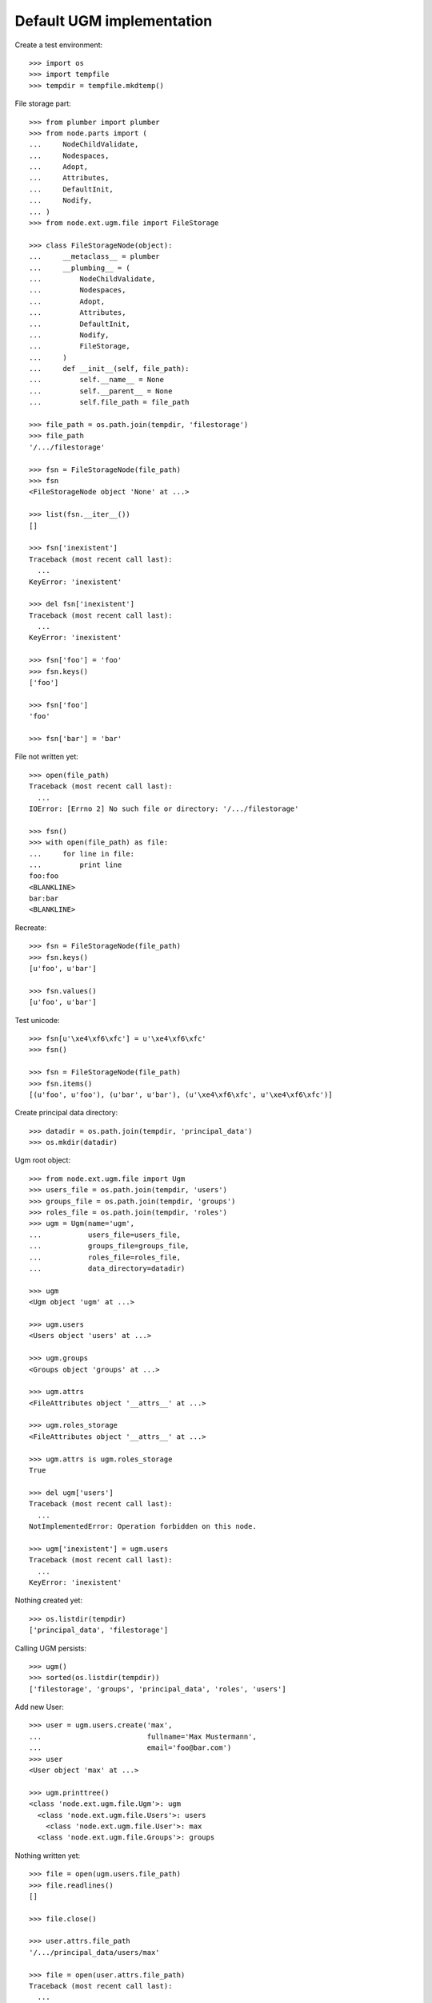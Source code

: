 Default UGM implementation
==========================

Create a test environment::

    >>> import os
    >>> import tempfile
    >>> tempdir = tempfile.mkdtemp()

File storage part::

    >>> from plumber import plumber
    >>> from node.parts import (
    ...     NodeChildValidate,
    ...     Nodespaces,
    ...     Adopt,
    ...     Attributes,
    ...     DefaultInit,
    ...     Nodify,
    ... )
    >>> from node.ext.ugm.file import FileStorage
    
    >>> class FileStorageNode(object):
    ...     __metaclass__ = plumber
    ...     __plumbing__ = (
    ...         NodeChildValidate,
    ...         Nodespaces,
    ...         Adopt,
    ...         Attributes,
    ...         DefaultInit,
    ...         Nodify,
    ...         FileStorage,
    ...     )
    ...     def __init__(self, file_path):
    ...         self.__name__ = None
    ...         self.__parent__ = None
    ...         self.file_path = file_path
    
    >>> file_path = os.path.join(tempdir, 'filestorage')
    >>> file_path
    '/.../filestorage'
    
    >>> fsn = FileStorageNode(file_path)
    >>> fsn
    <FileStorageNode object 'None' at ...>
    
    >>> list(fsn.__iter__())
    []
    
    >>> fsn['inexistent']
    Traceback (most recent call last):
      ...
    KeyError: 'inexistent'
    
    >>> del fsn['inexistent']
    Traceback (most recent call last):
      ...
    KeyError: 'inexistent'
    
    >>> fsn['foo'] = 'foo'
    >>> fsn.keys()
    ['foo']
    
    >>> fsn['foo']
    'foo'
    
    >>> fsn['bar'] = 'bar'
    
File not written yet::

    >>> open(file_path)
    Traceback (most recent call last):
      ...
    IOError: [Errno 2] No such file or directory: '/.../filestorage'
    
    >>> fsn()
    >>> with open(file_path) as file:
    ...     for line in file:
    ...         print line
    foo:foo
    <BLANKLINE>
    bar:bar
    <BLANKLINE>

Recreate:: 

    >>> fsn = FileStorageNode(file_path)
    >>> fsn.keys()
    [u'foo', u'bar']
    
    >>> fsn.values()
    [u'foo', u'bar']

Test unicode::

    >>> fsn[u'\xe4\xf6\xfc'] = u'\xe4\xf6\xfc'
    >>> fsn()
    
    >>> fsn = FileStorageNode(file_path)
    >>> fsn.items()
    [(u'foo', u'foo'), (u'bar', u'bar'), (u'\xe4\xf6\xfc', u'\xe4\xf6\xfc')]

Create principal data directory::

    >>> datadir = os.path.join(tempdir, 'principal_data')
    >>> os.mkdir(datadir)

Ugm root object::

    >>> from node.ext.ugm.file import Ugm
    >>> users_file = os.path.join(tempdir, 'users')
    >>> groups_file = os.path.join(tempdir, 'groups')
    >>> roles_file = os.path.join(tempdir, 'roles')
    >>> ugm = Ugm(name='ugm',
    ...           users_file=users_file,
    ...           groups_file=groups_file,
    ...           roles_file=roles_file,
    ...           data_directory=datadir)
    
    >>> ugm
    <Ugm object 'ugm' at ...>
    
    >>> ugm.users
    <Users object 'users' at ...>
    
    >>> ugm.groups
    <Groups object 'groups' at ...>
    
    >>> ugm.attrs
    <FileAttributes object '__attrs__' at ...>
    
    >>> ugm.roles_storage
    <FileAttributes object '__attrs__' at ...>
    
    >>> ugm.attrs is ugm.roles_storage
    True
    
    >>> del ugm['users']
    Traceback (most recent call last):
      ...
    NotImplementedError: Operation forbidden on this node.
    
    >>> ugm['inexistent'] = ugm.users
    Traceback (most recent call last):
      ...
    KeyError: 'inexistent'

Nothing created yet::

    >>> os.listdir(tempdir)
    ['principal_data', 'filestorage']
    
Calling UGM persists::

    >>> ugm()
    >>> sorted(os.listdir(tempdir))
    ['filestorage', 'groups', 'principal_data', 'roles', 'users']

Add new User::

    >>> user = ugm.users.create('max',
    ...                         fullname='Max Mustermann',
    ...                         email='foo@bar.com')
    >>> user
    <User object 'max' at ...>
    
    >>> ugm.printtree()
    <class 'node.ext.ugm.file.Ugm'>: ugm
      <class 'node.ext.ugm.file.Users'>: users
        <class 'node.ext.ugm.file.User'>: max
      <class 'node.ext.ugm.file.Groups'>: groups

Nothing written yet::

    >>> file = open(ugm.users.file_path)
    >>> file.readlines()
    []
    
    >>> file.close()
    
    >>> user.attrs.file_path
    '/.../principal_data/users/max'
    
    >>> file = open(user.attrs.file_path)
    Traceback (most recent call last):
      ...
    IOError: [Errno 2] No such file or directory: '/.../users/max'
    
Persist and read related files again::

    >>> ugm()
    >>> file = open(ugm.users.file_path)
    >>> file.readlines()
    ['max:\n']
    
    >>> file.close()
    >>> file = open(user.attrs.file_path)
    >>> file.readlines()
    ['fullname:Max Mustermann\n', 
    'email:foo@bar.com\n']
    
    >>> file.close()

Authentication is prohibited for users without a password::

    >>> ugm.users.authenticate('max', 'secret')
    False

Set Password for new User::

    >>> ugm.users.passwd('max', '', 'secret')
    >>> ugm()
    >>> file = open(ugm.users.file_path)
    >>> file.readlines()
    ['max:/\xfeqwgR8ohuY5M\n']
    
    >>> file.close()

Password for inextistent user::

    >>> ugm.users.passwd('sepp', '', 'secret')
    Traceback (most recent call last):
      ...
    ValueError: User with id 'sepp' does not exist.

Password with wrong oldpw::

    >>> ugm.users.passwd('max', 'wrong', 'new')
    Traceback (most recent call last):
      ...
    ValueError: Old password does not match.

Set new password for max::

    >>> ugm.users.passwd('max', 'secret', 'secret1')
    >>> ugm()
    >>> file = open(ugm.users.file_path)
    >>> file.readlines()
    ['max:/\xfe3434cetAdTc\n']
    
    >>> file.close()

Authentication::

    >>> ugm.users.authenticate('inexistent', 'secret')
    False
    
    >>> ugm.users.authenticate('max', 'secret')
    False
    
    >>> ugm.users.authenticate('max', 'secret1')
    True

Add another user::

    >>> user = ugm.users.create('sepp',
    ...                         fullname='Sepp Mustermann',
    ...                         email='baz@bar.com')
    >>> ugm.users.passwd('sepp', '', 'secret')
    >>> ugm()
    
    >>> ugm.printtree()
    <class 'node.ext.ugm.file.Ugm'>: ugm
      <class 'node.ext.ugm.file.Users'>: users
        <class 'node.ext.ugm.file.User'>: max
        <class 'node.ext.ugm.file.User'>: sepp
      <class 'node.ext.ugm.file.Groups'>: groups
    
    >>> file = open(ugm.users.file_path)
    >>> file.readlines()
    ['max:/\xfe3434cetAdTc\n', 
    'sepp:\xec\xb8Go8sxwk1E6g\n']
    
    >>> file.close()

``__setitem__`` on user is prohibited::

    >>> ugm.users['max']['foo'] = user
    Traceback (most recent call last):
      ...
    NotImplementedError: User does not implement ``__setitem__``

Add new Group::

    >>> group = ugm.groups.create('group1', description='Group 1 Description')
    >>> group
    <Group object 'group1' at ...>
    
    >>> ugm.printtree()
    <class 'node.ext.ugm.file.Ugm'>: ugm
      <class 'node.ext.ugm.file.Users'>: users
        <class 'node.ext.ugm.file.User'>: max
        <class 'node.ext.ugm.file.User'>: sepp
      <class 'node.ext.ugm.file.Groups'>: groups
        <class 'node.ext.ugm.file.Group'>: group1

Nothing written yet::

    >>> file = open(ugm.groups.file_path)
    >>> file.readlines()
    []
    
    >>> file.close()
    
    >>> group.attrs.file_path
    '/.../principal_data/groups/group1'
    
    >>> file = open(group.attrs.file_path)
    Traceback (most recent call last):
      ...
    IOError: [Errno 2] No such file or directory: '/.../groups/group1'

Persist and read related files again::

    >>> ugm()
    >>> file = open(ugm.groups.file_path)
    >>> file.readlines()
    ['group1:\n']
    
    >>> file.close()
    >>> file = open(group.attrs.file_path)
    >>> file.readlines()
    ['description:Group 1 Description\n']
    
    >>> file.close()

No members yet::

    >>> group.member_ids
    []

Setitem is forbidden on a group::

    >>> group['foo'] = ugm.users['max']
    Traceback (most recent call last):
      ...
    NotImplementedError: Group does not implement ``__setitem__``

A user is added to a group via ``add``::

    >>> id = ugm.users['max'].name
    >>> id
    'max'
    
    >>> group.add(id)
    >>> group.member_ids
    ['max']
    
    >>> group.users
    [<User object 'max' at ...>]
    
    >>> group['max']
    <User object 'max' at ...>

Nothing written yet::

    >>> file = open(ugm.groups.file_path)
    >>> file.readlines()
    ['group1:\n']
    
    >>> file.close()
    
    >>> ugm()
    >>> file = open(ugm.groups.file_path)
    >>> file.readlines()
    ['group1:max\n']
    
    >>> file.close()

Note, parent of returned user is users object, not group::

    >>> group['max'].path
    ['ugm', 'users', 'max']

Add another Group and add members::

    >>> group = ugm.groups.create('group2', description='Group 2 Description')
    >>> group
    <Group object 'group2' at ...>
    
    >>> group.add('max')
    >>> group.add('sepp')
    
    >>> ugm.printtree()
    <class 'node.ext.ugm.file.Ugm'>: ugm
      <class 'node.ext.ugm.file.Users'>: users
        <class 'node.ext.ugm.file.User'>: max
        <class 'node.ext.ugm.file.User'>: sepp
      <class 'node.ext.ugm.file.Groups'>: groups
        <class 'node.ext.ugm.file.Group'>: group1
          <class 'node.ext.ugm.file.User'>: max
        <class 'node.ext.ugm.file.Group'>: group2
          <class 'node.ext.ugm.file.User'>: max
          <class 'node.ext.ugm.file.User'>: sepp
    
    >>> file = open(ugm.groups.file_path)
    >>> file.readlines()
    ['group1:max\n']
    
    >>> file.close()
    
    >>> ugm()
    >>> file = open(ugm.groups.file_path)
    >>> file.readlines()
    ['group1:max\n', 
    'group2:max,sepp\n']
    
    >>> file.close()

``groups`` attribute on user::

    >>> max = ugm.users['max']
    >>> max.groups
    [<Group object 'group1' at ...>, 
    <Group object 'group2' at ...>]
    
    >>> sepp = ugm.users['sepp']
    >>> sepp.groups
    [<Group object 'group2' at ...>]

``search`` function::

    >>> groups = ugm.groups
    >>> groups.search(id='group1')
    [{'description': 'Group 1 Description', 'id': 'group1'}]
    
    >>> groups.search(description='group 1')
    [{'description': 'Group 1 Description', 'id': 'group1'}]
    
    >>> groups.search(description='group')
    [{'description': 'Group 1 Description', 'id': 'group1'}, 
    {'description': 'Group 2 Description', 'id': 'group2'}]
    
    >>> users = ugm.users
    >>> users.search(id='max')
    [{'fullname': 'Max Mustermann', 'email': 'foo@bar.com', 'id': 'max'}]
    
    >>> users.search(email='baz')
    [{'fullname': 'Sepp Mustermann', 'email': 'baz@bar.com', 'id': 'sepp'}]

Delete user from group::

    >>> ugm.groups.printtree()
    <class 'node.ext.ugm.file.Groups'>: groups
      <class 'node.ext.ugm.file.Group'>: group1
        <class 'node.ext.ugm.file.User'>: max
      <class 'node.ext.ugm.file.Group'>: group2
        <class 'node.ext.ugm.file.User'>: max
        <class 'node.ext.ugm.file.User'>: sepp
    
    >>> del ugm.groups['group2']['inexistent']
    Traceback (most recent call last):
      ...
    KeyError: 'inexistent'
    
    >>> del ugm.groups['group2']['max']
    >>> ugm.groups.printtree()
    <class 'node.ext.ugm.file.Groups'>: groups
      <class 'node.ext.ugm.file.Group'>: group1
        <class 'node.ext.ugm.file.User'>: max
      <class 'node.ext.ugm.file.Group'>: group2
        <class 'node.ext.ugm.file.User'>: sepp

Not persisted yet::

    >>> file = open(ugm.groups.file_path)
    >>> file.readlines()
    ['group1:max\n', 
    'group2:max,sepp\n']
    
    >>> file.close()

Call tree and check result::

    >>> ugm()
    >>> file = open(ugm.groups.file_path)
    >>> file.readlines()
    ['group1:max\n', 
    'group2:sepp\n']
    
    >>> file.close()

Recreate ugm object::

    >>> ugm = Ugm(name='ugm',
    ...           users_file=users_file,
    ...           groups_file=groups_file,
    ...           roles_file=roles_file,
    ...           data_directory=datadir)

Users ``__getitem__``::

    >>> ugm.users['inexistent']
    Traceback (most recent call last):
      ...
    KeyError: 'inexistent'
    
    >>> ugm.users['max']
    <User object 'max' at ...>

Groups ``__getitem__``::

    >>> ugm.groups['inexistent']
    Traceback (most recent call last):
      ...
    KeyError: 'inexistent'
    
    >>> ugm.groups['group1']
    <Group object 'group1' at ...>

``printtree`` of alredy initialized ugm instance::

    >>> ugm = Ugm(name='ugm',
    ...           users_file=users_file,
    ...           groups_file=groups_file,
    ...           roles_file=roles_file,
    ...           data_directory=datadir)
    >>> ugm.printtree()
    <class 'node.ext.ugm.file.Ugm'>: ugm
      <class 'node.ext.ugm.file.Users'>: users
        <class 'node.ext.ugm.file.User'>: max
        <class 'node.ext.ugm.file.User'>: sepp
      <class 'node.ext.ugm.file.Groups'>: groups
        <class 'node.ext.ugm.file.Group'>: group1
          <class 'node.ext.ugm.file.User'>: max
        <class 'node.ext.ugm.file.Group'>: group2
          <class 'node.ext.ugm.file.User'>: sepp

Role Management for User.

No roles yet::

    >>> user = ugm.users['max']
    >>> user.roles
    []

Add role via User object::

    >>> user.add_role('manager')
    >>> user.roles
    ['manager']

Add same role twice fails::

    >>> user.add_role('manager')
    Traceback (most recent call last):
      ...
    ValueError: Principal already has role 'manager'

Not written yet::

    >>> file = open(ugm.roles_file)
    >>> file.readlines()
    []

    >>> file.close()

After ``__call__`` roles are persisted::

    >>> user()
    >>> file = open(ugm.roles_file)
    >>> file.readlines()
    ['max::manager\n']
    
    >>> file.close()

Add role for User via Ugm object::

    >>> ugm.add_role('supervisor', user)
    >>> user.roles
    ['manager', 'supervisor']
    
    >>> ugm.roles(user) == user.roles
    True

Call and check result::

    >>> ugm()
    >>> file = open(ugm.roles_file)
    >>> file.readlines()
    ['max::manager,supervisor\n']
    
    >>> file.close()

Remove User role::

    >>> user.remove_role('supervisor')
    >>> user.roles
    ['manager']

Remove inexistent role fails::

    >>> user.remove_role('supervisor')
    Traceback (most recent call last):
      ...
    ValueError: Principal does not has role 'supervisor'

Call persists::

    >>> user()
    >>> file = open(ugm.roles_file)
    >>> file.readlines()
    ['max::manager\n']
    
    >>> file.close()

Role Management for Group.

No roles yet::

    >>> group = ugm.groups['group1']
    >>> group.roles
    []

Add role via Group object::

    >>> group.add_role('authenticated')
    >>> group.roles
    ['authenticated']

Add same role twice fails::

    >>> group.add_role('authenticated')
    Traceback (most recent call last):
      ...
    ValueError: Principal already has role 'authenticated'

Group role not written yet::

    >>> file = open(ugm.roles_file)
    >>> file.readlines()
    ['max::manager\n']
    
    >>> file.close()

After ``__call__`` roles are persisted::

    >>> group()
    >>> file = open(ugm.roles_file)
    >>> file.readlines()
    ['max::manager\n', 
    'group:group1::authenticated\n']
    
    >>> file.close()

Add role for Group via Ugm object::

    >>> ugm.add_role('editor', group)
    >>> group.roles
    ['authenticated', 'editor']
    
    >>> ugm.roles(group) == group.roles
    True

Call and check result::

    >>> ugm()
    >>> file = open(ugm.roles_file)
    >>> file.readlines()
    ['max::manager\n', 
    'group:group1::authenticated,editor\n']
    
    >>> file.close()

Remove Group role::

    >>> group.remove_role('editor')
    >>> group.roles
    ['authenticated']

Remove inexistent role fails::

    >>> group.remove_role('editor')
    Traceback (most recent call last):
      ...
    ValueError: Principal does not has role 'editor'

Call persists::
    
    >>> group()
    >>> file = open(ugm.roles_file)
    >>> file.readlines()
    ['max::manager\n', 
    'group:group1::authenticated\n']
    
    >>> file.close()

Users ``__delitem__``::

    >>> users = ugm.users
    >>> del users['max']
    >>> ugm.printtree()
    <class 'node.ext.ugm.file.Ugm'>: ugm
      <class 'node.ext.ugm.file.Users'>: users
        <class 'node.ext.ugm.file.User'>: sepp
      <class 'node.ext.ugm.file.Groups'>: groups
        <class 'node.ext.ugm.file.Group'>: group1
        <class 'node.ext.ugm.file.Group'>: group2
          <class 'node.ext.ugm.file.User'>: sepp
    
    >>> users()
    >>> file = open(ugm.users.file_path)
    >>> file.readlines()
    ['sepp:\xec\xb8Go8sxwk1E6g\n']
    
    >>> file.close()

Roles for user are deleted as well::

    >>> file = open(ugm.roles_file)
    >>> file.readlines()
    ['group:group1::authenticated\n']
    
    >>> file.close()

Groups ``__delitem__``::

    >>> groups = ugm.groups
    >>> del groups['group1']
    >>> ugm.printtree()
    <class 'node.ext.ugm.file.Ugm'>: ugm
      <class 'node.ext.ugm.file.Users'>: users
        <class 'node.ext.ugm.file.User'>: sepp
      <class 'node.ext.ugm.file.Groups'>: groups
        <class 'node.ext.ugm.file.Group'>: group2
          <class 'node.ext.ugm.file.User'>: sepp
    
    >>> groups()
    >>> file = open(ugm.groups.file_path)
    >>> file.readlines()
    ['group2:sepp\n']
    
    >>> file.close()

Roles for group are deleted as well::

    >>> file = open(ugm.roles_file)
    >>> file.readlines()
    []
    
    >>> file.close()

Cleanup test environment::
  
    >>> import shutil
    >>> shutil.rmtree(tempdir)